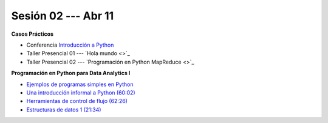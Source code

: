 Sesión 02 --- Abr 11
-------------------------------------------------------------------------------


.. raw:: html

   <hr style="height:1px;border-width:0;color:gray;background-color:gray">

**Casos Prácticos**

* Conferencia `Introducción a Python <https://jdvelasq.github.io/conferencia_intro_a_python/>`_

* Taller Presencial 01 --- `Hola mundo <>`_ 

* Taller Presencial 02 --- `Programación en Python MapReduce <>`_ 


.. raw:: html

   <br>
   <hr style="height:1px;border-width:0;color:gray;background-color:gray">

**Programación en Python para Data Analytics I**


* `Ejemplos de programas simples en Python <https://wiki.python.org/moin/SimplePrograms>`_

* `Una introducción informal a Python (60:02) <https://jdvelasq.github.io/curso_python_para_data_analytics/01_una_introduccion_informal/__index__.html>`_ 

* `Herramientas de control de flujo (62:26) <https://jdvelasq.github.io/curso_python_para_data_analytics/02_herramientas_de_control_de_flujo/__index__.html>`_ 

* `Estructuras de datos 1 (21:34) <https://jdvelasq.github.io/curso_python_para_data_analytics/03_estructuras_de_datos_parte_1/__index__.html>`_ 
